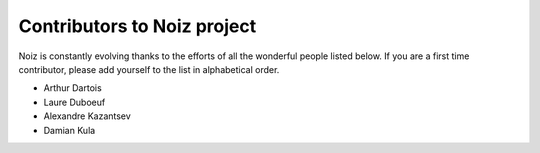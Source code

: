 #############################
Contributors to Noiz project
#############################

Noiz is constantly evolving thanks to the efforts of all the wonderful people listed below.
If you are a first time contributor, please add yourself to the list in alphabetical order.

* Arthur Dartois
* Laure Duboeuf
* Alexandre Kazantsev
* Damian Kula
